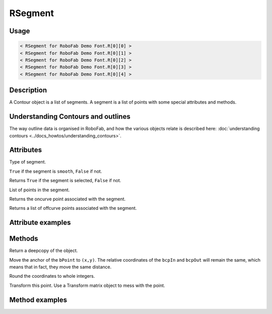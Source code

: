 RSegment
========

.. image:: ../../images/RSegment.gif

Usage
-----

.. showcode:: ../../Examples/objects/RSegment_00.py

.. code::

    < RSegment for RoboFab Demo Font.R[0][0] >
    < RSegment for RoboFab Demo Font.R[0][1] >
    < RSegment for RoboFab Demo Font.R[0][2] >
    < RSegment for RoboFab Demo Font.R[0][3] >
    < RSegment for RoboFab Demo Font.R[0][4] >

Description
-----------

A Contour object is a list of segments. A segment is a list of points with some special attributes and methods.

Understanding Contours and outlines
-----------------------------------

The way outline data is organised in RoboFab, and how the various objects relate is described here: :doc:`understanding contours <../docs_howtos/understanding_contours>`.

Attributes
----------

.. py:attribute:: type

Type of segment.

.. py:attribute:: smooth

``True`` if the segment is ``smooth``, ``False`` if not.

.. py:attribute:: selected

Returns ``True`` if the segment is selected, ``False`` if not.

.. py:attribute:: points

List of points in the segment.

.. py:attribute:: onCurve

Returns the oncurve point associated with the segment.

.. py:attribute:: offCurve

Returns a list of offcurve points associated with the segment.

Attribute examples
------------------

.. showcode:: ../../Examples/objects/RSegment_01.py

Methods
-------

.. py:function:: copy

Return a deepcopy of the object.

.. py:function:: move((x, y))

Move the anchor of the ``bPoint`` to ``(x,y)``. The relative coordinates of the ``bcpIn`` and ``bcpOut`` will remain the same, which means that in fact, they move the same distance.

.. py:function:: round

Round the coordinates to whole integers.

.. py:function:: transform(matrix)

Transform this point. Use a Transform matrix object to mess with the point.

.. seealso:: :doc:`how to use transformations <../docs_howtos/use_transformations>`.

Method examples
---------------

.. showcode:: ../../Examples/objects/RSegment_02.py
